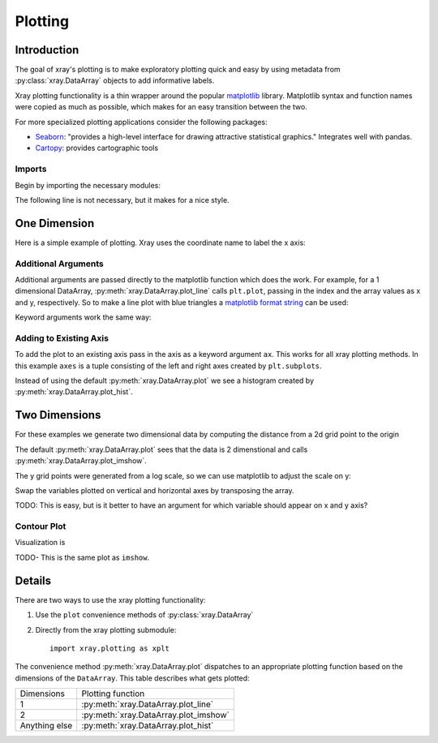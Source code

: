 Plotting
========

Introduction
------------

The goal of xray's plotting is to make exploratory plotting quick
and easy by using metadata from :py:class:`xray.DataArray` objects to add
informative labels. 

Xray plotting functionality is a thin wrapper around the popular
`matplotlib <http://matplotlib.org/>`__ library. 
Matplotlib syntax and function names were copied as much as possible, which
makes for an easy transition between the two.

For more specialized plotting applications consider the following packages:

- `Seaborn <http://stanford.edu/~mwaskom/software/seaborn/>`__: "provides
  a high-level interface for drawing attractive statistical graphics."
  Integrates well with pandas.

- `Cartopy <http://scitools.org.uk/cartopy/>`__: provides cartographic
  tools

Imports
~~~~~~~

Begin by importing the necessary modules:

.. ipython:: python

    import numpy as np
    import xray
    import matplotlib.pyplot as plt

The following line is not necessary, but it makes for a nice style.

.. ipython:: python

    plt.style.use('ggplot')

One Dimension
-------------

Here is a simple example of plotting.
Xray uses the coordinate name to label the x axis:

.. ipython:: python

    t = np.linspace(0, 2*np.pi)
    sinpts = xray.DataArray(np.sin(t), {'t': t}, name='sin(t)')

    @savefig plotting_example_sin.png width=4in
    sinpts.plot()

Additional Arguments 
~~~~~~~~~~~~~~~~~~~~~

Additional arguments are passed directly to the matplotlib function which
does the work. 
For example, for a 1 dimensional DataArray, :py:meth:`xray.DataArray.plot_line` calls ``plt.plot``,
passing in the index and the array values as x and y, respectively.
So to make a line plot with blue triangles a `matplotlib format string
<http://matplotlib.org/api/pyplot_api.html#matplotlib.pyplot.plot>`__ 
can be used:

.. ipython:: python

    @savefig plotting_example_sin2.png width=4in
    sinpts.plot_line('b-^')

Keyword arguments work the same way:

.. ipython:: python

    @savefig plotting_example_sin3.png width=4in
    sinpts.plot_line(color='purple', marker='o')


Adding to Existing Axis
~~~~~~~~~~~~~~~~~~~~~~~

To add the plot to an existing axis pass in the axis as a keyword argument
``ax``. This works for all xray plotting methods.
In this example ``axes`` is a tuple consisting of the left and right
axes created by ``plt.subplots``.

.. ipython:: python

    fig, axes = plt.subplots(ncols=2)

    axes

    sinpts.plot(ax=axes[0])
    sinpts.plot_hist(ax=axes[1])

    @savefig plotting_example_existing_axes.png width=6in
    plt.show()

Instead of using the default :py:meth:`xray.DataArray.plot` we see a
histogram created by :py:meth:`xray.DataArray.plot_hist`.

Two Dimensions
--------------

For these examples we generate two dimensional data by computing the distance
from a 2d grid point to the origin

.. ipython:: python

    x = np.linspace(-5, 10, num=6)
    y = np.logspace(0, 1.2, num=7)
    xy = np.dstack(np.meshgrid(x, y))

    distance = np.linalg.norm(xy, axis=2)

    distance = xray.DataArray(distance, {'x': x, 'y': y})
    distance

The default :py:meth:`xray.DataArray.plot` sees that the data is 2 dimenstional
and calls :py:meth:`xray.DataArray.plot_imshow`. 

.. ipython:: python

    @savefig plotting_example_2d.png width=4in
    distance.plot()

The y grid points were generated from a log scale, so we can use matplotlib
to adjust the scale on y:

.. ipython:: python

    plt.yscale('log')

    @savefig plotting_example_2d3.png width=4in
    distance.plot()

Swap the variables plotted on vertical and horizontal axes by transposing the array.

TODO: This is easy, but is it better to have an argument for which variable
should appear on x and y axis?

.. ipython:: python

    @savefig plotting_example_2d2.png width=4in
    distance.T.plot()


Contour Plot
~~~~~~~~~~~~

Visualization is 

.. ipython:: python

    @savefig plotting_example_contour.png width=4in
    distance.plot_contourf()
 
TODO- This  is the same plot as ``imshow``.

Details
-------

There are two ways to use the xray plotting functionality:

1. Use the ``plot`` convenience methods of :py:class:`xray.DataArray` 
2. Directly from the xray plotting submodule::

    import xray.plotting as xplt

The convenience method :py:meth:`xray.DataArray.plot` dispatches to an appropriate
plotting function based on the dimensions of the ``DataArray``. This table
describes what gets plotted:

=============== ======================================
Dimensions      Plotting function
--------------- --------------------------------------
1               :py:meth:`xray.DataArray.plot_line` 
2               :py:meth:`xray.DataArray.plot_imshow` 
Anything else   :py:meth:`xray.DataArray.plot_hist` 
=============== ======================================
